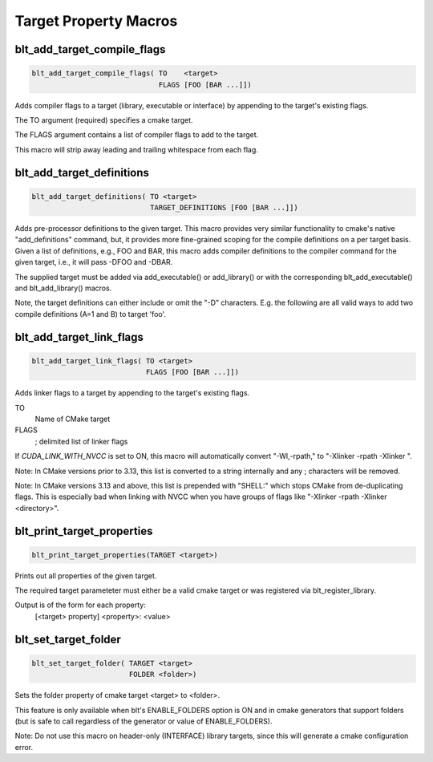 .. # Copyright (c) 2017-2019, Lawrence Livermore National Security, LLC and
.. # other BLT Project Developers. See the top-level COPYRIGHT file for details
.. # 
.. # SPDX-License-Identifier: (BSD-3-Clause)

Target Property Macros
======================


blt_add_target_compile_flags
~~~~~~~~~~~~~~~~~~~~~~~~~~~~

.. code-block:: cmake

    blt_add_target_compile_flags( TO    <target>
                                  FLAGS [FOO [BAR ...]])

Adds compiler flags to a target (library, executable or interface) by 
appending to the target's existing flags.

The TO argument (required) specifies a cmake target.

The FLAGS argument contains a list of compiler flags to add to the target. 

This macro will strip away leading and trailing whitespace from each flag.


blt_add_target_definitions
~~~~~~~~~~~~~~~~~~~~~~~~~~

.. code-block:: cmake

    blt_add_target_definitions( TO <target>
                                TARGET_DEFINITIONS [FOO [BAR ...]])

Adds pre-processor definitions to the given target. This macro provides very
similar functionality to cmake's native "add_definitions" command, but,
it provides more fine-grained scoping for the compile definitions on a
per target basis. Given a list of definitions, e.g., FOO and BAR, this macro
adds compiler definitions to the compiler command for the given target, i.e.,
it will pass -DFOO and -DBAR.

The supplied target must be added via add_executable() or add_library() or
with the corresponding blt_add_executable() and blt_add_library() macros.

Note, the target definitions can either include or omit the "-D" characters. 
E.g. the following are all valid ways to add two compile definitions 
(A=1 and B) to target 'foo'.

.. code-block:: cmake
    :caption: **Example**
    :linenos:

    blt_add_target_definitions(TO foo TARGET_DEFINITIONS A=1 B)
    blt_add_target_definitions(TO foo TARGET_DEFINITIONS -DA=1 -DB)
    blt_add_target_definitions(TO foo TARGET_DEFINITIONS "A=1;-DB")
    blt_add_target_definitions(TO foo TARGET_DEFINITIONS " " -DA=1;B)


blt_add_target_link_flags
~~~~~~~~~~~~~~~~~~~~~~~~~

.. code-block:: cmake

    blt_add_target_link_flags( TO <target>
                               FLAGS [FOO [BAR ...]])

Adds linker flags to a target by appending to the target's existing flags.

TO
  Name of CMake target

FLAGS
  ; delimited list of linker flags

If `CUDA_LINK_WITH_NVCC` is set to ON, this macro will automatically convert
"-Wl,-rpath," to "-Xlinker -rpath -Xlinker ".

Note: In CMake versions prior to 3.13, this list is converted to a string internally
and any ; characters will be removed.

Note: In CMake versions 3.13 and above, this list is prepended with "SHELL:" which stops
CMake from de-duplicating flags.  This is especially bad when linking with NVCC when 
you have groups of flags like "-Xlinker -rpath -Xlinker <directory>".


blt_print_target_properties
~~~~~~~~~~~~~~~~~~~~~~~~~~~

.. code-block:: cmake

    blt_print_target_properties(TARGET <target>)

Prints out all properties of the given target.

The required target parameteter must either be a valid cmake target 
or was registered via blt_register_library.

Output is of the form for each property:
 | [<target> property] <property>: <value>


blt_set_target_folder
~~~~~~~~~~~~~~~~~~~~~

.. code-block:: cmake

    blt_set_target_folder( TARGET <target>
                           FOLDER <folder>)

Sets the folder property of cmake target <target> to <folder>.

This feature is only available when blt's ENABLE_FOLDERS option is ON and 
in cmake generators that support folders (but is safe to call regardless
of the generator or value of ENABLE_FOLDERS).

Note: Do not use this macro on header-only (INTERFACE) library targets, since 
this will generate a cmake configuration error.

